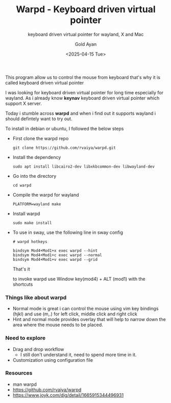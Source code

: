 #+title: Warpd - Keyboard driven virtual pointer
#+subtitle: keyboard driven virtual pointer for wayland, X and Mac
#+date: <2025-04-15 Tue>
#+author: Gold Ayan

This program allow us to control the mouse from keyboard that's why it
is called keyboard driven virtual pointer

I was looking for keyboard driven virtual pointer for long time
especially for wayland. As i already know *keynav* keyboard driven
virtual pointer which support X server.

Today i stumble across *warpd* and when i find out it supports wayland
i should defintely want to try out.

To install in debian or ubuntu, I followed the below steps
- First clone the warpd repo
  #+begin_src shell
    git clone https://github.com/rvaiya/warpd.git
  #+end_src
- Install the dependency
  #+begin_src shell
    sudo apt install libcairo2-dev libxkbcommon-dev libwayland-dev
  #+end_src
- Go into the directory
  #+begin_src shell
    cd warpd
  #+end_src
- Compile the warpd for wayland
  #+begin_src shell
    PLATFORM=wayland make
  #+end_src
- Install warpd
  #+begin_src shell
    sudo make install
  #+end_src
- To use in sway, use the following line in sway config
  #+begin_example
  # warpd hotkeys

  bindsym Mod4+Mod1+x exec warpd --hint
  bindsym Mod4+Mod1+c exec warpd --normal
  bindsym Mod4+Mod1+v exec warpd --grid
  #+end_example

  That's it

  to invoke warpd use Window key(mod4) + ALT (mod1) with the shortcuts

*** Things like about warpd
- Normal mode is great i can control the mouse using vim key bindings
  (hjkl) and use (m,.) for left click, middle click and right click
- Hint and normal mode provides overlay that will help to narrow down
  the area where the mouse needs to be placed.

*** Need to explore
- Drag and drop workflow
  - I still don't understand it, need to spend more time in it.
- Customization using configuration file

*** Resources
- man warpd
- https://github.com/rvaiya/warpd
- https://www.joyk.com/dig/detail/1665915344496931

